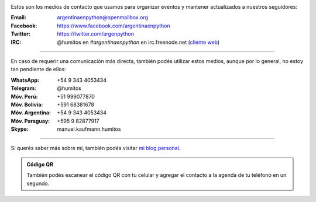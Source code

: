 .. title: Contacto
.. slug: contacto
.. date: 2015-05-03 20:38:58 UTC-03:00
.. tags: 
.. category: 
.. link: 
.. description: 
.. type: text


.. image:: mini-zen.thumbnail.jpg
   :target: zen.jpg
   :align: right


Estos son los medios de contacto que usamos para organizar eventos y
mantener actualizados a nuestros seguidores:

:Email: argentinaenpython@openmailbox.org

:Facebook: https://www.facebook.com/argentinaenpython

:Twitter: https://twitter.com/argenpython

:IRC: @humitos en *#argentinaenpython* en irc.freenode.net (`cliente web
      <https://kiwiirc.com/client/irc.freenode.net?channel=#argentinaenpython>`_)

----

En caso de requerir una comunicación más directa, también podés
utilizar estos medios, aunque por lo general, no estoy tan pendiente
de ellos:

:WhatsApp: +54 9 343 4053434

:Telegram: @humitos

:Móv. Perú: +51 999077870

:Móv. Bolivia: +591 68381678

:Móv. Argentina: +54 9 343 4053434

:Móv. Paraguay: +595 9 82877917

:Skype: manuel.kaufmann.humitos

----

Si querés saber más sobre mí, también podés visitar `mi blog personal
<http://elblogdehumitos.com.ar/>`_.


.. admonition:: Código QR

   También podés escanear el código QR con tu celular y agregar el
   contacto a la agenda de tu teléfono en un segundo.
